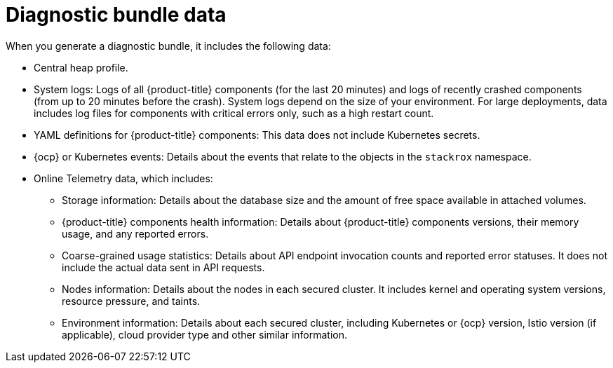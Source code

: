 // Module included in the following assemblies:
//
// * configuration/generate-diagnostic-bundle.adoc
:_module-type: CONCEPT
[id="diagnostic-bundle-data_{context}"]
= Diagnostic bundle data

When you generate a diagnostic bundle, it includes the following data:

* Central heap profile.
* System logs: Logs of all {product-title} components (for the last 20 minutes) and logs of recently crashed components (from up to 20 minutes before the crash).
System logs depend on the size of your environment.
For large deployments, data includes log files for components with critical errors only, such as a high restart count.
* YAML definitions for {product-title} components: This data does not include Kubernetes secrets.
* {ocp} or Kubernetes events: Details about the events that relate to the objects in the `stackrox` namespace.
* Online Telemetry data, which includes:
** Storage information: Details about the database size and the amount of free space available in attached volumes.
** {product-title} components health information: Details about {product-title} components versions, their memory usage, and any reported errors.
** Coarse-grained usage statistics: Details about API endpoint invocation counts and reported error statuses.
It does not include the actual data sent in API requests.
** Nodes information: Details about the nodes in each secured cluster.
It includes kernel and operating system versions, resource pressure, and taints.
** Environment information: Details about each secured cluster, including Kubernetes or {ocp} version, Istio version (if applicable), cloud provider type and other similar information.
